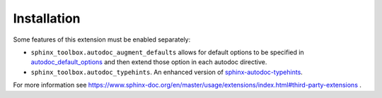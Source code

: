 ==============
Installation
==============

.. installation:: sphinx-toolbox
	:pypi:
	:github:


.. extensions:: sphinx-toolbox
	:import-name: sphinx_toolbox
	:no-postamble:

	sphinx.ext.viewcode
	sphinx_tabs.tabs
	sphinx-prompt

Some features of this extension must be enabled separately:

* ``sphinx_toolbox.autodoc_augment_defaults`` allows for default options to be specified in
  `autodoc_default_options <https://www.sphinx-doc.org/en/master/usage/extensions/autodoc.html#confval-autodoc_default_options>`_
  and then extend those option in each autodoc directive.

  .. extensions:: sphinx_toolbox.autodoc_augment_defaults
      :no-preamble:
      :no-postamble:
      :first:

      sphinx.ext.autodoc

* ``sphinx_toolbox.autodoc_typehints``. An enhanced version of
  `sphinx-autodoc-typehints <https://pypi.org/project/sphinx-autodoc-typehints/>`_.

  .. extensions:: sphinx_toolbox.autodoc_typehints
      :no-preamble:
      :no-postamble:
      :first:

      sphinx_autodoc_typehints

For more information see https://www.sphinx-doc.org/en/master/usage/extensions/index.html#third-party-extensions .
